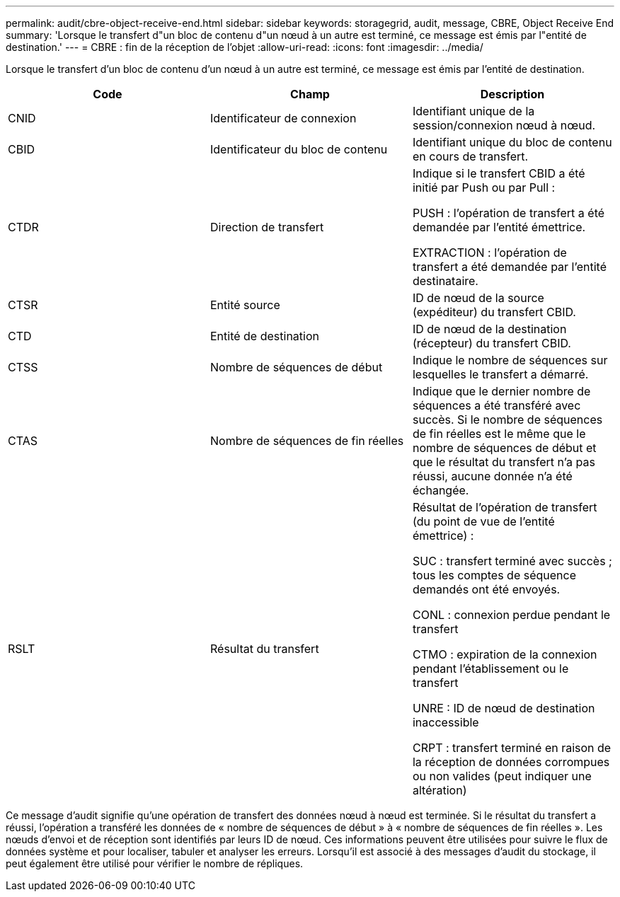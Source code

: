 ---
permalink: audit/cbre-object-receive-end.html 
sidebar: sidebar 
keywords: storagegrid, audit, message, CBRE, Object Receive End 
summary: 'Lorsque le transfert d"un bloc de contenu d"un nœud à un autre est terminé, ce message est émis par l"entité de destination.' 
---
= CBRE : fin de la réception de l'objet
:allow-uri-read: 
:icons: font
:imagesdir: ../media/


[role="lead"]
Lorsque le transfert d'un bloc de contenu d'un nœud à un autre est terminé, ce message est émis par l'entité de destination.

|===
| Code | Champ | Description 


 a| 
CNID
 a| 
Identificateur de connexion
 a| 
Identifiant unique de la session/connexion nœud à nœud.



 a| 
CBID
 a| 
Identificateur du bloc de contenu
 a| 
Identifiant unique du bloc de contenu en cours de transfert.



 a| 
CTDR
 a| 
Direction de transfert
 a| 
Indique si le transfert CBID a été initié par Push ou par Pull :

PUSH : l'opération de transfert a été demandée par l'entité émettrice.

EXTRACTION : l'opération de transfert a été demandée par l'entité destinataire.



 a| 
CTSR
 a| 
Entité source
 a| 
ID de nœud de la source (expéditeur) du transfert CBID.



 a| 
CTD
 a| 
Entité de destination
 a| 
ID de nœud de la destination (récepteur) du transfert CBID.



 a| 
CTSS
 a| 
Nombre de séquences de début
 a| 
Indique le nombre de séquences sur lesquelles le transfert a démarré.



 a| 
CTAS
 a| 
Nombre de séquences de fin réelles
 a| 
Indique que le dernier nombre de séquences a été transféré avec succès. Si le nombre de séquences de fin réelles est le même que le nombre de séquences de début et que le résultat du transfert n'a pas réussi, aucune donnée n'a été échangée.



 a| 
RSLT
 a| 
Résultat du transfert
 a| 
Résultat de l'opération de transfert (du point de vue de l'entité émettrice) :

SUC : transfert terminé avec succès ; tous les comptes de séquence demandés ont été envoyés.

CONL : connexion perdue pendant le transfert

CTMO : expiration de la connexion pendant l'établissement ou le transfert

UNRE : ID de nœud de destination inaccessible

CRPT : transfert terminé en raison de la réception de données corrompues ou non valides (peut indiquer une altération)

|===
Ce message d'audit signifie qu'une opération de transfert des données nœud à nœud est terminée. Si le résultat du transfert a réussi, l'opération a transféré les données de « nombre de séquences de début » à « nombre de séquences de fin réelles ». Les nœuds d'envoi et de réception sont identifiés par leurs ID de nœud. Ces informations peuvent être utilisées pour suivre le flux de données système et pour localiser, tabuler et analyser les erreurs. Lorsqu'il est associé à des messages d'audit du stockage, il peut également être utilisé pour vérifier le nombre de répliques.
